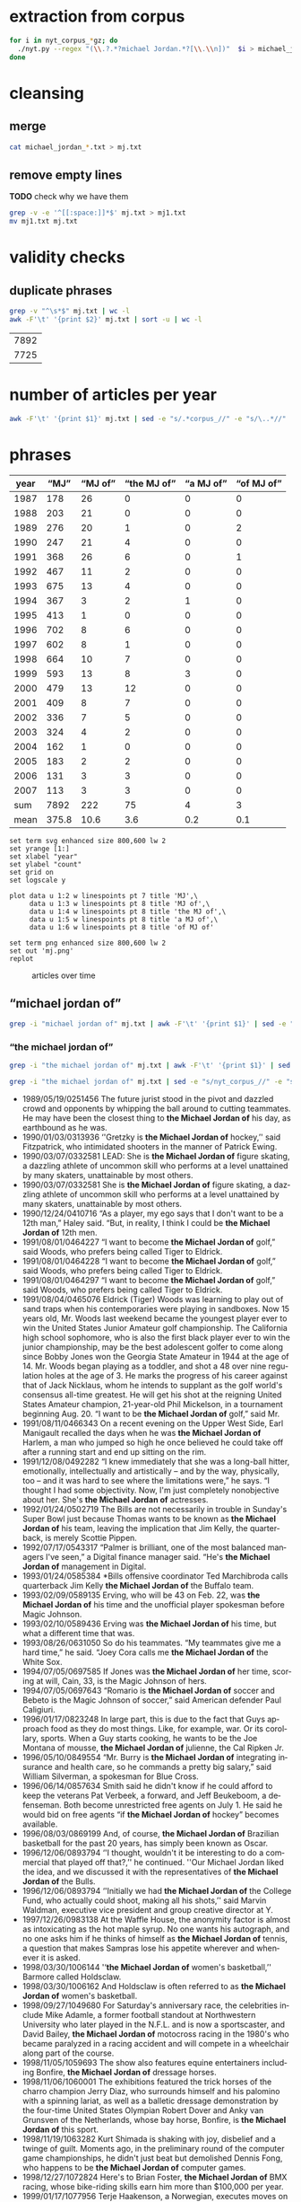 #+TITLE:
#+AUTHOR: 
#+EMAIL: 
#+KEYWORDS:
#+DESCRIPTION:
#+TAGS:
#+LANGUAGE: en
#+OPTIONS: toc:nil ':t H:5
#+STARTUP: hidestars overview
#+LaTeX_CLASS: scrartcl
#+LaTeX_CLASS_OPTIONS: [a4paper,11pt]
#+PANDOC_OPTIONS:

* extraction from corpus
#+BEGIN_SRC sh
for i in nyt_corpus_*gz; do
  ./nyt.py --regex "(\\.?.*?michael Jordan.*?[\\.\\n])"  $i > michael_jordan_$i.txt
done
#+END_SRC

* cleansing
** merge
#+BEGIN_SRC sh
  cat michael_jordan_*.txt > mj.txt
#+END_SRC

** remove empty lines
*TODO* check why we have them
#+BEGIN_SRC sh
  grep -v -e '^[[:space:]]*$' mj.txt > mj1.txt
  mv mj1.txt mj.txt
#+END_SRC
* validity checks
** duplicate phrases
#+BEGIN_SRC sh
  grep -v "^\s*$" mj.txt | wc -l
  awk -F'\t' '{print $2}' mj.txt | sort -u | wc -l
#+END_SRC

| 7892 |
| 7725 |

* number of articles per year

#+BEGIN_SRC sh
  awk -F'\t' '{print $1}' mj.txt | sed -e "s/.*corpus_//" -e "s/\..*//" | sort  | uniq -c
#+END_SRC

* phrases

#+tblname: mj-data
| year |  "MJ" |     "MJ of" | "the MJ of" | "a MJ of" | "of MJ of" |
|------+-------+-------------+-------------+-----------+------------|
| 1987 |   178 |          26 |           0 |         0 |          0 |
| 1988 |   203 |          21 |           0 |         0 |          0 |
| 1989 |   276 |          20 |           1 |         0 |          2 |
| 1990 |   247 |          21 |           4 |         0 |          0 |
| 1991 |   368 |          26 |           6 |         0 |          1 |
| 1992 |   467 |          11 |           2 |         0 |          0 |
| 1993 |   675 |          13 |           4 |         0 |          0 |
| 1994 |   367 |           3 |           2 |         1 |          0 |
| 1995 |   413 |           1 |           0 |         0 |          0 |
| 1996 |   702 |           8 |           6 |         0 |          0 |
| 1997 |   602 |           8 |           1 |         0 |          0 |
| 1998 |   664 |          10 |           7 |         0 |          0 |
| 1999 |   593 |          13 |           8 |         3 |          0 |
| 2000 |   479 |          13 |          12 |         0 |          0 |
| 2001 |   409 |           8 |           7 |         0 |          0 |
| 2002 |   336 |           7 |           5 |         0 |          0 |
| 2003 |   324 |           4 |           2 |         0 |          0 |
| 2004 |   162 |           1 |           0 |         0 |          0 |
| 2005 |   183 |           2 |           2 |         0 |          0 |
| 2006 |   131 |           3 |           3 |         0 |          0 |
| 2007 |   113 |           3 |           3 |         0 |          0 |
|------+-------+-------------+-------------+-----------+------------|
|  sum |  7892 |         222 |          75 |         4 |          3 |
| mean | 375.8 |        10.6 |         3.6 |       0.2 |        0.1 |
#+TBLFM: @23$2=vsum(@I..@II)::@23$3=vsum(@I..@II)::@23$4=vsum(@I..@II)::@23$5=vsum(@I..@II)::@23$6=vsum(@I..@II)::@24$2=vmean(@I..@II);%2.1f::@24$3=vmean(@I..@II);%2.1f::@24$4=vmean(@I..@II);%2.1f::@24$5=vmean(@I..@II);%2.1f::@24$6=vmean(@I..@II);%2.1f::@25$3=(@-2/$-1@-2) * 100

#+begin_src gnuplot :var data=mj-data :file mj.svg
  set term svg enhanced size 800,600 lw 2
  set yrange [1:]
  set xlabel "year"
  set ylabel "count"
  set grid on
  set logscale y

  plot data u 1:2 w linespoints pt 7 title 'MJ',\
       data u 1:3 w linespoints pt 8 title 'MJ of',\
       data u 1:4 w linespoints pt 8 title 'the MJ of',\
       data u 1:5 w linespoints pt 8 title 'a MJ of',\
       data u 1:6 w linespoints pt 8 title 'of MJ of'
  
  set term png enhanced size 800,600 lw 2
  set out 'mj.png'
  replot
#+end_src

#+RESULTS:
[[file:mj.svg]]

#+CAPTION: articles over time
#+NAME:   fig:mj
[[file:mj.png]]

** "michael jordan of"
#+BEGIN_SRC sh
  grep -i "michael jordan of" mj.txt | awk -F'\t' '{print $1}' | sed -e "s/.*corpus_//" -e "s/\..*//" | sort | uniq -c
#+END_SRC

*** "the michael jordan of"
#+BEGIN_SRC sh
  grep -i "the michael jordan of" mj.txt | awk -F'\t' '{print $1}' | sed -e "s/.*corpus_//" -e "s/\..*//" | sort | uniq -c
#+END_SRC

#+BEGIN_SRC sh :results raw list
  grep -i "the michael jordan of" mj.txt | sed -e "s/nyt_corpus_//" -e "s/\.har\//\//" -e "s/.xml//" -e "s/[[:space:]]*$//" | sed "s/the michael jordan of/*the Michael Jordan of*/i"
#+END_SRC

- 1989/05/19/0251456	        The future jurist stood in the pivot and dazzled crowd and opponents by whipping the ball around to cutting teammates. He may have been the closest thing to *the Michael Jordan of* his day, as earthbound as he was.
- 1990/01/03/0313936	        ''Gretzky is *the Michael Jordan of* hockey,'' said Fitzpatrick, who intimidated shooters in the manner of Patrick Ewing.
- 1990/03/07/0332581	        LEAD: She is *the Michael Jordan of* figure skating, a dazzling athlete of uncommon skill who performs at a level unattained by many skaters, unattainable by most others.
- 1990/03/07/0332581	        She is *the Michael Jordan of* figure skating, a dazzling athlete of uncommon skill who performs at a level unattained by many skaters, unattainable by most others.
- 1990/12/24/0410716	        "As a player, my ego says that I don't want to be a 12th man," Haley said. "But, in reality, I think I could be *the Michael Jordan of* 12th men.
- 1991/08/01/0464227	        "I want to become *the Michael Jordan of* golf," said Woods, who prefers being called Tiger to Eldrick.
- 1991/08/01/0464228	        "I want to become *the Michael Jordan of* golf," said Woods, who prefers being called Tiger to Eldrick.
- 1991/08/01/0464297	        "I want to become *the Michael Jordan of* golf," said Woods, who prefers being called Tiger to Eldrick.
- 1991/08/04/0465076	        Eldrick (Tiger) Woods was learning to play out of sand traps when his contemporaries were playing in sandboxes. Now 15 years old, Mr. Woods last weekend became the youngest player ever to win the United States Junior Amateur golf championship. The California high school sophomore, who is also the first black player ever to win the junior championship, may be the best adolescent golfer to come along since Bobby Jones won the Georgia State Amateur in 1944 at the age of 14. Mr. Woods began playing as a toddler, and shot a 48 over nine regulation holes at the age of 3. He marks the progress of his career against that of Jack Nicklaus, whom he intends to supplant as the golf world's consensus all-time greatest. He will get his shot at the reigning United States Amateur champion, 21-year-old Phil Mickelson, in a tournament beginning Aug. 20. "I want to be *the Michael Jordan of* golf," said Mr.
- 1991/08/11/0466343	        On a recent evening on the Upper West Side, Earl Manigault recalled the days when he was *the Michael Jordan of* Harlem, a man who jumped so high he once believed he could take off after a running start and end up sitting on the rim.
- 1991/12/08/0492282	        "I knew immediately that she was a long-ball hitter, emotionally, intellectually and artistically -- and by the way, physically, too -- and it was hard to see where the limitations were," he says. "I thought I had some objectivity. Now, I'm just completely nonobjective about her. She's *the Michael Jordan of* actresses.
- 1992/01/24/0502719	        The Bills are not necessarily in trouble in Sunday's Super Bowl just because Thomas wants to be known as *the Michael Jordan of* his team, leaving the implication that Jim Kelly, the quarterback, is merely Scottie Pippen.
- 1992/07/17/0543317	        "Palmer is brilliant, one of the most balanced managers I've seen," a Digital finance manager said. "He's *the Michael Jordan of* management in Digital.
- 1993/01/24/0585384	        *Bills offensive coordinator Ted Marchibroda calls quarterback Jim Kelly *the Michael Jordan of* the Buffalo team.
- 1993/02/09/0589135	        Erving, who will be 43 on Feb. 22, was *the Michael Jordan of* his time and the unofficial player spokesman before Magic Johnson.
- 1993/02/10/0589436	        Erving was *the Michael Jordan of* his time, but what a different time that was.
- 1993/08/26/0631050	        So do his teammates. "My teammates give me a hard time," he said. "Joey Cora calls me *the Michael Jordan of* the White Sox.
- 1994/07/05/0697585	        If Jones was *the Michael Jordan of* her time, scoring at will, Cain, 33, is the Magic Johnson of hers.
- 1994/07/05/0697643	        "Romario is *the Michael Jordan of* soccer and Bebeto is the Magic Johnson of soccer," said American defender Paul Caligiuri.
- 1996/01/17/0823248	        In large part, this is due to the fact that Guys approach food as they do most things. Like, for example, war. Or its corollary, sports. When a Guy starts cooking, he wants to be the Joe Montana of mousse, *the Michael Jordan of*  julienne, the Cal Ripken Jr.
- 1996/05/10/0849554	        "Mr. Burry is *the Michael Jordan of* integrating insurance and health care, so he commands a pretty big salary," said William Silverman, a spokesman for Blue Cross.
- 1996/06/14/0857634	        Smith said he didn't know if he could afford to keep the veterans Pat Verbeek, a forward, and Jeff Beukeboom, a defenseman. Both become unrestricted free agents on July 1. He said he would bid on free agents "if *the Michael Jordan of* hockey" becomes available.
- 1996/08/03/0869199	        And, of course, *the Michael Jordan of* Brazilian basketball for the past 20 years, has simply been known as Oscar.
- 1996/12/06/0893794	        ''I thought, wouldn't it be interesting to do a commercial that played off that?,'' he continued. ''Our Michael Jordan liked the idea, and we discussed it with the representatives of *the Michael Jordan of* the Bulls.
- 1996/12/06/0893794	        ''Initially we had *the Michael Jordan of* the College Fund, who actually could shoot, making all his shots,'' said Marvin Waldman, executive vice president and group creative director at Y.
- 1997/12/26/0983138	        At the Waffle House, the anonymity factor is almost as intoxicating as the hot maple syrup. No one wants his autograph, and no one asks him if he thinks of himself as *the Michael Jordan of* tennis, a question that makes Sampras lose his appetite wherever and whenever it is asked.
- 1998/03/30/1006144	        ''*the Michael Jordan of* women's basketball,'' Barmore called Holdsclaw.
- 1998/03/30/1006162	        And Holdsclaw is often referred to as *the Michael Jordan of* women's basketball.
- 1998/09/27/1049680	        For Saturday's anniversary race, the celebrities include Mike Adamle, a former football standout at Northwestern University who later played in the N.F.L. and is now a sportscaster, and David Bailey, *the Michael Jordan of* motocross racing in the 1980's who became paralyzed in a racing accident and will compete in a wheelchair along part of the course.
- 1998/11/05/1059693	        The show also features equine entertainers including Bonfire, *the Michael Jordan of* dressage horses.
- 1998/11/06/1060001	        The exhibitions featured the trick horses of the charro champion Jerry Diaz, who surrounds himself and his palomino with a spinning lariat, as well as a balletic dressage demonstration by the four-time United States Olympian Robert Dover and Anky van Grunsven of the Netherlands, whose bay horse, Bonfire, is *the Michael Jordan of* this sport.
- 1998/11/19/1063282	        Kurt Shimada is shaking with joy, disbelief and a twinge of guilt. Moments ago, in the preliminary round of the computer game championships, he didn't just beat but demolished Dennis Fong, who happens to be *the Michael Jordan of* computer games.
- 1998/12/27/1072824	        Here's to Brian Foster, *the Michael Jordan of* BMX racing, whose bike-riding skills earn him more than $100,000 per year.
- 1999/01/17/1077956	        Terje Haakenson, a Norwegian, executes moves on a snowboard that nobody had ever seen before, so he's dubbed *the Michael Jordan of* snowboarding -- in every interview and article on him.
- 1999/01/17/1077956	 The Australian batsman Steve Waugh wins championships everywhere he plays. That makes him *the Michael Jordan of* cricket.
- 1999/01/17/1077956	 Doubt it? Check out his news clippings. Jorge Campos isn't necessarily the world's best soccer player, but he can't go anywhere in his country without being recognized. To his publicist, that makes him *the Michael Jordan of* Mexico.
- 1999/01/17/1077956	        So here's a guide to the Jordans still at work. Meet *the Michael Jordan of* .
- 1999/01/24/1080017	        If you think that Mike will live forever, remember the role Johnny Carson played in the national culture (he was *the Michael Jordan of* late-night TV) and the enormous coverage of his retirement and his replacements.
- 1999/03/28/1095607	        It is not easy for this generation of Americans to grasp how important the United States is to the world in the era of globalization. America today is *the Michael Jordan of* geopolitics -- the overwhelmingly dominant system.
- 1999/05/19/1108691	        ''Tropicana is *the Michael Jordan of* orange juice,'' said Emanuel Goldman, a global consumer-products analyst for Merrill Lynch.
- 1999/12/05/1158663	        Now, as in 1996, she's the oldest, a distinction she has learned to forget ''except when I wake up in the middle of the night feeling the aches and pains.'' Or when, during a heated practice, she's trying to outfox youngsters like Chamique Holdsclaw, the player she's pegged as the star for the new millennium and to whom she's prepared to bequeath her moniker as *the Michael Jordan of* women's ball.
- 2000/02/22/1178469	        ''It's very unique, though, to be able to bring *the Michael Jordan of* baseball home where he was raised in Cincinnati,'' said Jim Bowden, the Reds' general manager, who tried to minimize how the contract favors the Reds.
- 2000/05/06/1197248	        For the benefit of anyone under 40, Howdy Doody was *the Michael Jordan of* television puppets.
- 2000/05/14/1199474	        He sold his Checkers restaurants when he joined Burger King. ''They wanted *the Michael Jordan of* fast food,'' Mr.
- 2000/05/15/1199732	        But do not feel too sorry for Jones. He has a 42-1 record. He is a millionaire many times over. He is *the Michael Jordan of* his sport, but even Jordan could find legitimate challengers.
- 2000/06/19/1208725	        ''He's *the Michael Jordan of* diving,'' Ruiz said.
- 2000/08/13/1222322	        The games, now six years old -- an eternity in youth culture -- as well as the newer Gravity Games on NBC, are spawning extremes of their own. This fall, for instance, will see the debut of not one but two brands of extreme sports trading cards. The stunt biker Dave Mirra, *the Michael Jordan of* the dirt set, has his own chewing gum (Dave Mirra's BMX Bubble Gum), as well as his own pro model signature Adidas sneaker as well as a cereal en route.
- 2000/09/17/1231421	        LASER -- In the popular open dinghy class, Robert Scheidt of Brazil is *the Michael Jordan of* Laser sailing, a dominant force who has won four world championships.
- 2000/09/29/1234541	        When the Australian point guard, Shane Heal, referred to him as ''*the Michael Jordan of* Australia'' today, Gaze shook his head.
- 2000/11/05/1244777	        Chris Ballard article on trivia buffs who are passionate almost to obsession about becoming contestants on TV game shows and spend lots of time playing, and winning, Internet trivia contests; focuses on Leszek Pawlowicz, considered *the Michael Jordan of* game shows; photos (M)
- 2000/11/05/1244777	        But even with all the cerebral firepower on hand, there is one man who stands head-and-slumping shoulders above all these factheads, a non-Jipter named Leszek Pawlowicz. A quiet 43-year-old computer consultant who has been called ''*the Michael Jordan of* game shows,'' Pawlowicz (pronounced pa-VLO-vich) never lost a match while steamrolling to the title of the 1992 ''Jeopardy!'' Tournament of Champions.
- 2000/12/15/1255406	        Mr. Bush will soon discover that preserving this system is critical not only for America, it is critical for the world. America today is *the Michael Jordan of* geopolitics.
- 2000/12/31/1259397	        Willey said it would benefit *the Michael Jordan of* cyberspace to log a few minutes on a real basketball court, and for the virtual version of Mike Tyson to know his way around an actual boxing ring.
- 2001/01/04/1260139	        Armstead and Barrow have been extremely respectful of McNabb this week, with Barrow calling him *the Michael Jordan of* the Eagles.
- 2001/01/08/1261308	        A quarterback who came into this game confident, with a cocky bounce in his step, looked confused in the pocket, even timid, against the Giants. McNabb has been called *the Michael Jordan of* the National Football League.
- 2001/10/28/1337997	        During his high school years, Mr. Khalilzad attended the Ghazi Lycée in Kabul, a rigorous, elite school, and went out for the Afghan national basketball team. ''He was not destined to become *the Michael Jordan of* Afghanistan,'' recalled Thomas E.
- 2001/11/04/1339731	        While he was a particularly obnoxious version, Yankee fans have long been the ugly Americans of sport. Like the old stereotype of Americans abroad, Yankee fans flaunt an assumption of wealth and dominance. In their case, it's from wearing pin-striped shirts bearing the numbers of the most storied players in baseball history -- the Babe (now known as *the Michael Jordan of* his time), Lou Gehrig (if he hadn't died under contract, he would still be playing and nobody would know Cal Ripken), Joe DiMaggio (less mysteriously dignified but more interesting since the recent publication of a sour bio), Yogi Berra (in a deserved comeback as the role model for Yoda) and Mickey Mantle (redeemed by a gutsy death and Billy Crystal's movie, ''61*'').
- 2001/11/08/1340953	        In his new ''Music of the Line/ Words in Shape,'' which completed the program, the first two of three central trios glow with wonderfully inventive choreography that is full of quietly humane surprises, as do a quartet and a solo in ''Mix 25.'' The solo sensitively celebrates the gifts of Steve Humphrey, a longtime standout in the fine company and who, in a world that valued art more, would probably be *the Michael Jordan of* dance.
- 2001/12/05/1348659	        AS a Quebec teenager, he was compared to Jean Béliveau, the best center in the Montreal Canadiens' elegant history. When he was the No. 1 choice over all in the N.H.L.'s 1998 entry draft, he was touted by the Tampa Bay Lightning as ''*the Michael Jordan of* hockey'' -- the ultimate sports mixed metaphor.
- 2001/12/05/1348659	        Center Scott Gomez and defenseman Colin White were mentioned in the reported trade talk and for Lecavalier, and the Devils would probably part with those two. But it's doubtful that the Lightning could justify trading ''*the Michael Jordan of* hockey'' for Gomez and White.
- 2002/01/27/1362919	        ''They say he is the best boxer in the world, *the Michael Jordan of* boxing,'' Forrest said.
- 2002/04/14/1384103	        The next morning, I tested my hypothesis. I drove out to a spot on the north side of the pier and stopped to talk to some of the regulars, Jimmy Mulligan, Peter Catanese and John Francesconi, known to his friends as *the Michael Jordan of* the Hudson.
- 2002/07/01/1405095	        ''Kiraly, he's like *the Michael Jordan of* the sport,'' said Armato, who founded the A.
- 2002/07/25/1410921	        In Pletcher's case, he would like, just once, to hear his name without the qualification that he is a former assistant to D. Wayne Lukas. He learned much from Lukas, who statistically is *the Michael Jordan of* horse racing, and he is grateful.
- 2002/12/22/1450658	        Mr. Barta is neither a Jethro Clampett nor a redneck. He said his political views were ''just to the right of Attila the Hun,'' but he talks about honor and chivalry, grew up in a well-to-do family in Westchester with a second home in Maine, learned his manners at preppy New England boarding schools and buys and sells corporate jets for a living. He writes for Sport Fishing, Marlin and Big Game Fishing Journal magazines and The Improper Hamptonian. He flies turboprops and light jets, skydives and runs an annual blue marlin tournament that has raised $775,000 for charity in the last six years. This month he appeared as the outdoors consultant on ''The Best Damn Sport Show, Period'' with Tom Arnold on Fox Sports. He was introduced as *the Michael Jordan of* hunting and fishing.
- 2003/03/09/1471019	        A month later, Bowden was using only superlatives. ''He's *the Michael Jordan of* the game,'' Bowden said.
- 2003/06/03/1494048	        ''The next thing you know, I get cut for Mr. Indiana Basketball,'' Bowen said. ''I posted him up, shot right over him and scored. The coach says, 'I don't want that.' You don't want that? He was *the Michael Jordan of* Indiana.
- 2005/09/18/1702809	        2. 2001 Château Guiraud Sauternes, $38 (half bottle). ''Château d'Yquem is *the Michael Jordan of* Sauternes,'' he says.
- 2005/10/09/1708539	        ''I would tape it, and replay it, to make sure that I understood everything,'' Mr. Lowry said. ''Bill is *the Michael Jordan of* language.
- 2006/02/05/1737164	        Ethics exemplar. And soon to become, in marketing terms, ''*the Michael Jordan of* college coaches,'' according to his agent, David Falk (who is, yes, Jordan's agent).
- 2006/06/06/1767059	        He had them open a container that held *the Michael Jordan of* jumpers, a species the biologists liked to call rocket frogs.
- 2006/11/06/1802795	        Frederic Collignon, a 30-year-old who works as a car salesman in Liège, Belgium, but who is considered by his fans to be *the Michael Jordan of* foosball, said, ''Nice mountains, nice view, a little bit too cold, and it is different from Vegas, but I still like the town.
- 2007/03/28/1836163	        Like Solzhenitsyn's Denisovich, Mr. Thomas finds a grim satisfaction in work. He is happy to cobble shoes for the Korean riot police at the rate of 80 cents a day. Even better than the loose camaraderie and open spaces of the factory floor is the prison sports program. Each factory has a basketball team, and Mr. Thomas, a first-round draft pick, emerges as *the Michael Jordan of* the South Korean penal system.
- 2007/04/17/1841042	        Billed as *the Michael Jordan of* hockey by a former Lightning owner, Lecavalier appeared to be on a career path more like Sam Bowie's, his 37 points in 76 games in his fourth season seeming to cement his underachieving status.
- 2007/05/03/1844722	        ''In terms of his crossover appeal in boxing, there is nobody like him,'' said Brian Herlihy, the division marketing manager for Cazadores, whose name will appear on the mat below the boxers, on the ropes and on a banner above the ring. ''He is unique. He's *the Michael Jordan of* boxing.


*** "a michael jordan of"
#+BEGIN_SRC sh
  grep -i "a michael jordan of" mj.txt | awk -F'\t' '{print $1}' | sed -e "s/.*corpus_//" -e "s/\..*//" | sort | uniq -c
#+END_SRC

#+BEGIN_SRC sh :results raw list
  grep -i "a michael jordan of" mj.txt | sed -e "s/nyt_corpus_//" -e "s/\.har\//\//" -e "s/.xml//" -e "s/[[:space:]]*$//" | sed "s/a michael jordan of/*a Michael Jordan of*/i"
#+END_SRC

- 1994/01/23/0664050	        "He was, I think, one of the fiercest competitors I've ever seen. For a long time, it was L. T. every day, every way. He was kind of like *a Michael Jordan of* football.
- 1999/01/17/1077956	 But although Jordan retired from the Chicago Bulls and the game of basketball last week, there's still *a Michael Jordan of* snowboarding.
- 1999/01/17/1077956	 And *a Michael Jordan of* bull riding.
- 1999/01/17/1077956	 Even *a Michael Jordan of* real-life bulls.

*** "of michael jordan of"
#+BEGIN_SRC sh
  grep -i "of michael jordan of" mj.txt | awk -F'\t' '{print $1}' | sed -e "s/.*corpus_//" -e "s/\..*//" | sort | uniq -c
#+END_SRC

#+BEGIN_SRC sh :results raw list
  grep -i "of michael jordan of" mj.txt | sed -e "s/nyt_corpus_//" -e "s/\.har\//\//" -e "s/.xml//" -e "s/[[:space:]]*$//" | sed "s/of michael jordan of/*of Michael Jordan of*/i"
#+END_SRC

- 1989/02/07/0221328	        LEAD: Kenny Walker of the Knicks and two rookies, Shelton Jones of the Philadelphia 76ers and Chris Morris of the Nets, have been added to the field for the National Basketball Association's slam-dunk championship Saturday at Houston. The three additions followed by one day the withdrawal *of Michael Jordan of* the
- 1989/02/07/0221328	        Kenny Walker of the Knicks and two rookies, Shelton Jones of the Philadelphia 76ers and Chris Morris of the Nets, have been added to the field for the National Basketball Association's slam-dunk championship Saturday at Houston. The three additions followed by one day the withdrawal *of Michael Jordan of* the Bulls, the two-time defending champion, who has a sprained knee.
- 1991/07/02/0456931	        Also during the All-Star Game, Nike plans to show new spots with the tennis star Andre Agassi; David Robinson of the San Antonio Spurs of the National Basketball Association, and the film director Spike Lee as Mars Blackmon, the ultimate fan *of Michael Jordan of* the N.


* TODO vossantos
manually check all candidates ...
